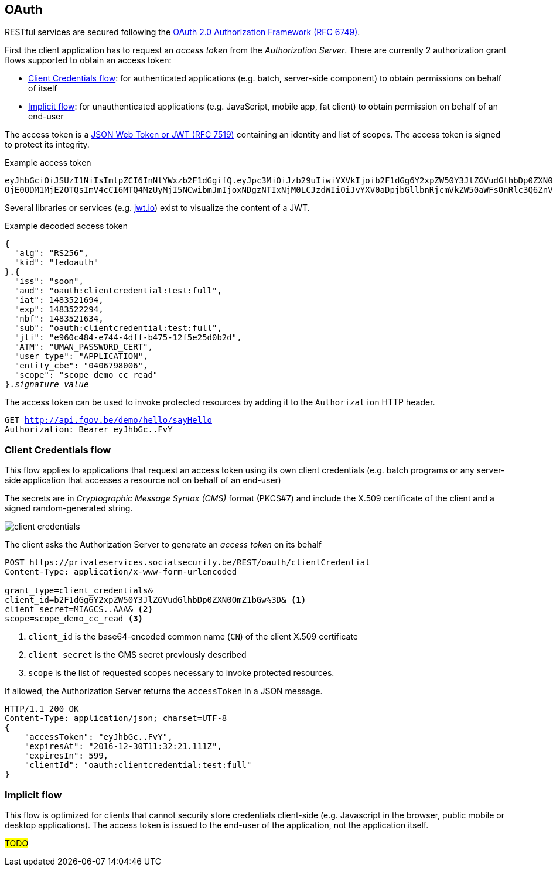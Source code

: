 == OAuth ==

RESTful services are secured following the https://tools.ietf.org/html/rfc6749[OAuth 2.0 Authorization Framework (RFC 6749)^].

First the client application has to request an _access token_ from the _Authorization Server_. There are currently 2 authorization grant flows supported to obtain an access token: 

* <<Client Credentials flow>>: for authenticated applications (e.g. batch, server-side component) to obtain permissions on behalf of itself
* <<Implicit flow>>: for unauthenticated applications (e.g. JavaScript, mobile app, fat client) to obtain permission on behalf of an end-user 

The access token is a https://tools.ietf.org/html/rfc7519[JSON Web Token or JWT (RFC 7519)^] containing an identity and list of scopes. The access token is signed to protect its integrity. 

.Example access token
[subs=normal]
```
[red]#eyJhbGciOiJSUzI1NiIsImtpZCI6InNtYWxzb2F1dGgifQ#.[fuchsia]#eyJpc3MiOiJzb29uIiwiYXVkIjoib2F1dGg6Y2xpZW50Y3JlZGVudGlhbDp0ZXN0OmZ1bGwiLCJpYXQi
OjE0ODM1MjE2OTQsImV4cCI6MTQ4MzUyMjI5NCwibmJmIjoxNDgzNTIxNjM0LCJzdWIiOiJvYXV0aDpjbGllbnRjcmVkZW50aWFsOnRlc3Q6ZnVsbCIsImp0aSI6ImU5NjBjNDg0LWU3NDQtNGRmZi1iNDc1LTEyZjVlMjVkMGIyZCIsIkFUTSI6IlVNQU5fUEFTU1dPUkRfQ0VSVCIsInVzZXJfdHlwZSI6IkFQUExJQ0FUSU9OIiwiZW50aXR5X2NiZSI6IjA0MDY3OTgwMDYiLCJzY29wZSI6InNjb3BlX2RlbW9fY2NfcmVhZCJ9#.[aqua]#G19HOpSIVblJW2voNbKPttigbUz3l72FFm84rBAP_evHKAVSwVEcOzmC4RibNtgD2qUw-AHWaOWvXyxQXHP8DyumqSbUo5_E8VwlpI95bLnBLS9KIVhBI_ihYKjGRgNiIkDpb4gy94D5xgh0VIUVcq-l9KmRBZ2lpp9LOSYPFvY#
```

Several libraries or services (e.g. http://jwt.io[jwt.io^]) exist to visualize the content of a JWT. 

.Example decoded access token
[subs=normal]
```
[red]#{
  "alg": "RS256",
  "kid": "fedoauth"
}#.[fuchsia]#{
  "iss": "soon",
  "aud": "oauth:clientcredential:test:full",
  "iat": 1483521694,
  "exp": 1483522294,
  "nbf": 1483521634,
  "sub": "oauth:clientcredential:test:full",
  "jti": "e960c484-e744-4dff-b475-12f5e25d0b2d",
  "ATM": "UMAN_PASSWORD_CERT",
  "user_type": "APPLICATION",
  "entity_cbe": "0406798006",
  "scope": "scope_demo_cc_read"
}#.[aqua]#_signature value_#
```

The access token can be used to invoke protected resources by adding it to the ```Authorization``` HTTP header.

[subs=normal]
```
GET http://api.fgov.be/demo/hello/sayHello
Authorization: Bearer [red]#eyJhbGc#..[aqua]#FvY#
```

=== Client Credentials flow ===

This flow applies to applications that request an access token using its own client credentials (e.g. batch programs or any server-side application that accesses a resource not on behalf of an end-user)


The secrets are in _Cryptographic Message Syntax (CMS)_ format (PKCS#7) and include the X.509 certificate of the client and a signed random-generated string.

image::client-credentials.png[]

The client asks the Authorization Server to generate an _access token_ on its behalf

```
POST https://privateservices.socialsecurity.be/REST/oauth/clientCredential
Content-Type: application/x-www-form-urlencoded

grant_type=client_credentials&
client_id=b2F1dGg6Y2xpZW50Y3JlZGVudGlhbDp0ZXN0OmZ1bGw%3D& <1>
client_secret=MIAGCS..AAA& <2>
scope=scope_demo_cc_read <3>
```

<1> `client_id` is the base64-encoded common name (`CN`) of the client X.509 certificate
<2> `client_secret` is the CMS secret previously described
<3> `scope` is the list of requested scopes necessary to invoke protected resources. 


If allowed, the Authorization Server returns the ```accessToken``` in a JSON message. 

[subs=normal]
```json
+HTTP/1.1 200 OK
Content-Type: application/json; charset=UTF-8+
{
    "accessToken": "eyJhbGc..FvY",
    "expiresAt": "2016-12-30T11:32:21.111Z",
    "expiresIn": 599,
    "clientId": "oauth:clientcredential:test:full"
}
```


=== Implicit flow ===

This flow is optimized for clients that cannot securily store credentials client-side (e.g. Javascript in the browser, public mobile or desktop applications). The access token is issued to the end-user of the application, not the application itself.

##TODO##